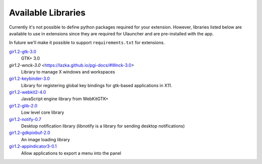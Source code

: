 Available Libraries
===================

Currently it's not possible to define python packages required for your extension.
However, libraries listed below are available to use in extensions since
they are required for Ulauncher and are pre-installed with the app.

In future we'll make it possible to support ``requirements.txt`` for extensions.


`gir1.2-gtk-3.0 <https://lazka.github.io/pgi-docs/>`_
  GTK+ 3.0

`gir1.2-wnck-3.0` <https://lazka.github.io/pgi-docs/#Wnck-3.0>
  Library to manage X windows and workspaces

`gir1.2-keybinder-3.0 <https://lazka.github.io/pgi-docs/#Keybinder-3.0>`_
  Library for registering global key bindings for gtk-based applications in X11.

`gir1.2-webkit2-4.0 <https://lazka.github.io/pgi-docs/#WebKit-3.0>`_
  JavaScript engine library from WebKitGTK+

`gir1.2-glib-2.0 <https://lazka.github.io/pgi-docs/#GLib-2.0>`_
  Low level core library

`gir1.2-notify-0.7 <https://lazka.github.io/pgi-docs/#Notify-0.7>`_
  Desktop notification library (libnotify is a library for sending desktop notifications)

`gir1.2-gdkpixbuf-2.0 <https://lazka.github.io/pgi-docs/#GdkPixbuf-2.0>`_
  An image loading library

`gir1.2-appindicator3-0.1 <https://lazka.github.io/pgi-docs/#AppIndicator3-0.1>`_
  Allow applications to export a menu into the panel
